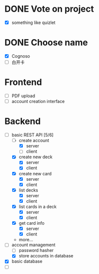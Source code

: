 * DONE Vote on project
 - [X] something like quizlet
* DONE Choose name
 - [X] Cognoso
 - [ ] 白开卡
* Frontend
 - [ ] PDF upload
 - [ ] account creation interface
* Backend
 - [-] basic REST API [5/6]
   - [-] create account
     - [X] server
     - [ ] client
   - [X] create new deck
     - [X] server
     - [X] client
   - [X] create new card
     - [X] server
     - [X] client
   - [X] list decks
     - [X] server
     - [X] client
   - [X] list cards in a deck
     - [X] server
     - [X] client
   - [X] get card info
     - [X] server
     - [X] client
   - more...
 - [-] account management
   - [ ] password hasher
   - [X] store accounts in database
 - [X] basic database
 - [ ] 

